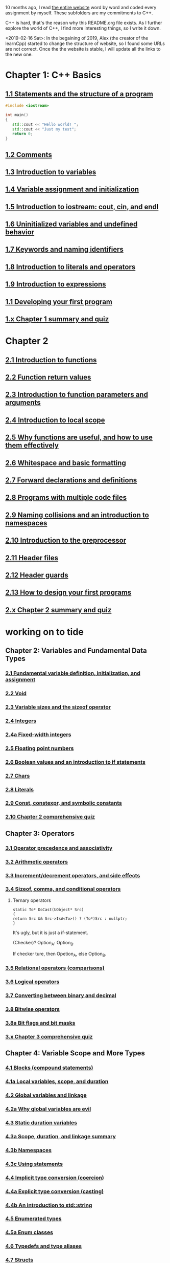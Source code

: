 10 months ago, I read [[https://www.learncpp.com/][the entire website]] word by word and coded every
assignment by myself. These subfolders are my commitments to C++.

C++ is hard, that's the reason why this README.org file exists. As I
further explore the world of C++, I find more interesting things, so I write it down.

<2019-02-16 Sat>: In the begaining of 2019, Alex (the creator of
the learnCpp) started to change the structure of website, so I found
some URLs are not correct. Once the the website is stable, I will
update all the links to the new one.

* Chapter 1: C++ Basics
** [[https://www.learncpp.com/cpp-tutorial/statements-and-the-structure-of-a-program/][1.1 Statements and the structure of a program]]
#+BEGIN_SRC cpp
#include <iostream>

int main()
{
   std::cout << "Hello world! ";
   std::cout << "Just my test";
   return 0;
}

#+END_SRC

#+RESULTS:
: Hello world! Just my test

** [[https://www.learncpp.com/cpp-tutorial/comments/][1.2 Comments]]
** [[https://www.learncpp.com/cpp-tutorial/introduction-to-variables/][1.3 Introduction to variables]]
** [[https://www.learncpp.com/cpp-tutorial/variable-assignment-and-initialization/][1.4 Variable assignment and initialization]]
** [[https://www.learncpp.com/cpp-tutorial/introduction-to-iostream-cout-cin-and-endl/][1.5 Introduction to iostream: cout, cin, and endl]]
** [[https://www.learncpp.com/cpp-tutorial/uninitialized-variables-and-undefined-behavior/][1.6 Uninitialized variables and undefined behavior]]
** [[https://www.learncpp.com/cpp-tutorial/keywords-and-naming-identifiers/][1.7 Keywords and naming identifiers]]
** [[https://www.learncpp.com/cpp-tutorial/introduction-to-literals-and-operators/][1.8 Introduction to literals and operators]]
** [[https://www.learncpp.com/cpp-tutorial/introduction-to-expressions/][1.9 Introduction to expressions]]
** [[https://www.learncpp.com/cpp-tutorial/developing-your-first-program/][1.1 Developing your first program]]
** [[https://www.learncpp.com/cpp-tutorial/chapter-1-summary-and-quiz/][1.x Chapter 1 summary and quiz]]


* Chapter 2
** [[https://www.learncpp.com/cpp-tutorial/introduction-to-functions/][2.1 Introduction to functions]]
** [[https://www.learncpp.com/cpp-tutorial/function-return-values/][2.2 Function return values]]
** [[https://www.learncpp.com/cpp-tutorial/introduction-to-function-parameters-and-arguments/][2.3 Introduction to function parameters and arguments]]
** [[https://www.learncpp.com/cpp-tutorial/introduction-to-local-scope/][2.4 Introduction to local scope]]
** [[https://www.learncpp.com/cpp-tutorial/why-functions-are-useful-and-how-to-use-them-effectively/][2.5 Why functions are useful, and how to use them effectively]]
** [[https://www.learncpp.com/cpp-tutorial/whitespace-and-basic-formatting/][2.6 Whitespace and basic formatting]]
** [[https://www.learncpp.com/cpp-tutorial/forward-declarations/][2.7 Forward declarations and definitions]]
** [[https://www.learncpp.com/cpp-tutorial/programs-with-multiple-code-files/][2.8 Programs with multiple code files]]
** [[https://www.learncpp.com/cpp-tutorial/2-9-naming-collisions-and-an-introduction-to-namespaces/][2.9 Naming collisions and an introduction to namespaces]]
** [[https://www.learncpp.com/cpp-tutorial/introduction-to-the-preprocessor/][2.10 Introduction to the preprocessor]]
** [[https://www.learncpp.com/cpp-tutorial/header-files/][2.11 Header files]]
** [[https://www.learncpp.com/cpp-tutorial/header-guards/][2.12 Header guards]]
** [[https://www.learncpp.com/cpp-tutorial/how-to-design-your-first-programs/][2.13 How to design your first programs]]
** [[https://www.learncpp.com/cpp-tutorial/chapter-2-summary-and-quiz/][2.x Chapter 2 summary and quiz]]

* working on to tide
** Chapter 2: Variables and Fundamental Data Types
*** [[https://www.learncpp.com/cpp-tutorial/2-1-fundamental-variable-definition-initialization-and-assignment][2.1 Fundamental variable definition, initialization, and assignment]]

*** [[https://www.learncpp.com/cpp-tutorial/2-2-void][2.2 Void]]

*** [[https://www.learncpp.com/cpp-tutorial/23-variable-sizes-and-the-sizeof-operator][2.3 Variable sizes and the sizeof operator]]

*** [[https://www.learncpp.com/cpp-tutorial/24-integers][2.4 Integers]]

*** [[https://www.learncpp.com/cpp-tutorial/24a-fixed-width-integers][2.4a Fixed-width integers]]

*** [[https://www.learncpp.com/cpp-tutorial/25-floating-point-numbers][2.5 Floating point numbers]]

*** [[https://www.learncpp.com/cpp-tutorial/26-boolean-values][2.6 Boolean values and an introduction to if statements]]

*** [[https://www.learncpp.com/cpp-tutorial/27-chars][2.7 Chars]]

*** [[https://www.learncpp.com/cpp-tutorial/28-literals][2.8 Literals]]

*** [[https://www.learncpp.com/cpp-tutorial/2-9-symbolic-constants-and-the-const-keyword][2.9 Const, constexpr, and symbolic constants]]

*** [[https://www.learncpp.com/cpp-tutorial/210-comprehensive-quiz][2.10 Chapter 2 comprehensive quiz]]

** Chapter 3: Operators

*** [[https://www.learncpp.com/cpp-tutorial/31-precedence-and-associativity][3.1 Operator precedence and associativity]]

*** [[https://www.learncpp.com/cpp-tutorial/32-arithmetic-operators][3.2 Arithmetic operators]]

*** [[https://www.learncpp.com/cpp-tutorial/33-incrementdecrement-operators-and-side-effects][3.3 Increment/decrement operators, and side effects]]

*** [[https://www.learncpp.com/cpp-tutorial/34-sizeof-comma-and-conditional-operators][3.4 Sizeof, comma, and conditional operators]]

**** Ternary operators

     #+BEGIN_SRC c++
     static To* DoCast(UObject* Src)
     {
     return Src && Src->IsA<To>() ? (To*)Src : nullptr;
     }
     #+END_SRC

     It's ugly, but it is just a if-statement.

     (Checker)? Option_A: Option_B.

     If checker ture, then Opetion_A, else Option_B.

*** [[https://www.learncpp.com/cpp-tutorial/35-relational-operators-comparisons][3.5 Relational operators (comparisons)]]

*** [[https://www.learncpp.com/cpp-tutorial/36-logical-operators][3.6 Logical operators]]

*** [[https://www.learncpp.com/cpp-tutorial/37-converting-between-binary-and-decimal][3.7 Converting between binary and decimal]]

*** [[https://www.learncpp.com/cpp-tutorial/38-bitwise-operators][3.8 Bitwise operators]]

*** [[https://www.learncpp.com/cpp-tutorial/3-8a-bit-flags-and-bit-masks][3.8a Bit flags and bit masks]]

*** [[https://www.learncpp.com/cpp-tutorial/3-x-comprehensive-quiz][3.x Chapter 3 comprehensive quiz]]

** Chapter 4: Variable Scope and More Types

*** [[https://www.learncpp.com/cpp-tutorial/41-blocks-compound-statements][4.1 Blocks (compound statements)]]

*** [[https://www.learncpp.com/cpp-tutorial/4-1a-local-variables-and-local-scope][4.1a Local variables, scope, and duration]]

*** [[https://www.learncpp.com/cpp-tutorial/42-global-variables][4.2 Global variables and linkage]]

*** [[https://www.learncpp.com/cpp-tutorial/4-2a-why-global-variables-are-evil][4.2a Why global variables are evil]]

*** [[https://www.learncpp.com/cpp-tutorial/43-static-duration-variables][4.3 Static duration variables]]

*** [[https://www.learncpp.com/cpp-tutorial/4-3a-scope-duration-and-linkage-summary][4.3a Scope, duration, and linkage summary]]

*** [[https://www.learncpp.com/cpp-tutorial/4-3b-namespaces][4.3b Namespaces]]

*** [[https://www.learncpp.com/cpp-tutorial/4-3c-using-statements][4.3c Using statements]]

*** [[https://www.learncpp.com/cpp-tutorial/44-implicit-type-conversion-coercion][4.4 Implicit type conversion (coercion)]]

*** [[https://www.learncpp.com/cpp-tutorial/4-4a-explicit-type-conversion-casting][4.4a Explicit type conversion (casting)]]

*** [[https://www.learncpp.com/cpp-tutorial/4-4b-an-introduction-to-stdstring][4.4b An introduction to std::string]]

*** [[https://www.learncpp.com/cpp-tutorial/45-enumerated-types][4.5 Enumerated types]]

*** [[https://www.learncpp.com/cpp-tutorial/4-5a-enum-classes][4.5a Enum classes]]

*** [[https://www.learncpp.com/cpp-tutorial/46-typedefs-and-type-aliases][4.6 Typedefs and type aliases]]

*** [[https://www.learncpp.com/cpp-tutorial/47-structs][4.7 Structs]]

*** [[https://www.learncpp.com/cpp-tutorial/4-8-the-auto-keyword][4.8 The auto keyword]]

*** [[https://www.learncpp.com/cpp-tutorial/4-x-chapter-4-comprehensive-quiz][4.x Chapter 4 comprehensive quiz]]

** Chapter 5: Control Flow

*** [[https://www.learncpp.com/cpp-tutorial/51-control-flow-introduction][5.1 Control flow introduction]]

*** [[https://www.learncpp.com/cpp-tutorial/52-if-statements][5.2 If statements]]

*** [[https://www.learncpp.com/cpp-tutorial/53-switch-statements][5.3 Switch statements]]

*** [[https://www.learncpp.com/cpp-tutorial/54-goto-statements][5.4 Goto statements]]

*** [[https://www.learncpp.com/cpp-tutorial/55-while-statements][5.5 While statements]]

*** [[https://www.learncpp.com/cpp-tutorial/56-do-while-statements][5.6 Do while statements]]

*** [[https://www.learncpp.com/cpp-tutorial/57-for-statements][5.7 For statements]]

*** [[https://www.learncpp.com/cpp-tutorial/58-break-and-continue][5.8 Break and continue]]

*** [[https://www.learncpp.com/cpp-tutorial/59-random-number-generation][5.9 Random number generation]]

*** [[https://www.learncpp.com/cpp-tutorial/5-10-stdcin-extraction-and-dealing-with-invalid-text-input][5.10 std::cin, extraction, and dealing with invalid text input]]

*** [[https://www.learncpp.com/cpp-tutorial/5-11-introduction-to-testing-your-code][5.11 Introduction to testing your code]]

*** [[https://www.learncpp.com/cpp-tutorial/5-x-chapter-5-comprehensive-quiz][5.x Chapter 5 comprehensive quiz]]

** Chapter 6: Arrays, Strings, Pointers, and References
*** [[https://www.learncpp.com/cpp-tutorial/61-arrays-part-i][6.1 Arrays (Part I)]]

*** [[https://www.learncpp.com/cpp-tutorial/62-arrays-part-ii][6.2 Arrays (Part II)]]

*** [[https://www.learncpp.com/cpp-tutorial/63-arrays-and-loops][6.3 Arrays and loops]]

*** [[https://www.learncpp.com/cpp-tutorial/64-sorting-an-array-using-selection-sort][6.4 Sorting an array using selection sort]]

*** [[https://www.learncpp.com/cpp-tutorial/65-multidimensional-arrays][6.5 Multidimensional arrays]]

*** [[https://www.learncpp.com/cpp-tutorial/66-c-style-strings][6.6 C-style strings]]

*** [[https://www.learncpp.com/cpp-tutorial/67-introduction-to-pointers][6.7 Introduction to pointers]]

*** [[https://www.learncpp.com/cpp-tutorial/6-7a-null-pointers][6.7a Null pointers]]

*** [[https://www.learncpp.com/cpp-tutorial/6-8-pointers-and-arrays][6.8 Pointers and arrays]]

*** [[https://www.learncpp.com/cpp-tutorial/6-8a-pointer-arithmetic-and-array-indexing][6.8a Pointer arithmetic and array indexing]]

*** [[https://www.learncpp.com/cpp-tutorial/6-8b-c-style-string-symbolic-constants][6.8b C-style string symbolic constants]]

*** [[https://www.learncpp.com/cpp-tutorial/69-dynamic-memory-allocation-with-new-and-delete][6.9 Dynamic memory allocation with new and delete]]

*** [[https://www.learncpp.com/cpp-tutorial/6-9a-dynamically-allocating-arrays][6.9a Dynamically allocating arrays]]

*** [[https://www.learncpp.com/cpp-tutorial/610-pointers-and-const][6.10 Pointers and const]]

*** [[https://www.learncpp.com/cpp-tutorial/611-references][6.11 Reference variables]]

*** [[https://www.learncpp.com/cpp-tutorial/6-11a-references-and-const][6.11a References and const]]

*** [[https://www.learncpp.com/cpp-tutorial/612-member-selection-with-pointers-and-references][6.12 Member selection with pointers and references]]

*** [[https://www.learncpp.com/cpp-tutorial/6-12a-for-each-loops][6.12a For each loops]]

*** [[https://www.learncpp.com/cpp-tutorial/613-void-pointers][6.13 Void pointers]]

*** [[https://www.learncpp.com/cpp-tutorial/6-14-pointers-to-pointers][6.14 Pointers to pointers and dynamic multidimensional arrays]]

*** [[https://www.learncpp.com/cpp-tutorial/6-15-an-introduction-to-stdarray][6.15 An introduction to std::array]]

*** [[https://www.learncpp.com/cpp-tutorial/6-16-an-introduction-to-stdvector][6.16 An introduction to std::vector]]

*** [[https://www.learncpp.com/cpp-tutorial/6-x-chapter-6-comprehensive-quiz][6.x Chapter 6 comprehensive quiz]]

** Chapter 7: Functions
*** [[https://www.learncpp.com/cpp-tutorial/71-function-parameters-and-arguments][7.1 Function parameters and arguments]]

**** Why this happen?

    #+BEGIN_SRC c++
 #include "pch.h"
 #include <iostream>

 struct A {};
 void foo(A const& a) {}
 void callFoo() {
	 foo(A());
 }

 int main()
 {
     std::cout << "Hello World!\n";
 }
    #+END_SRC

    The compile okay and programm works.

    #+BEGIN_SRC c++
    #include "pch.h"
 #include <iostream>

 int main()
 {
	 struct A {};
	 void foo(A const& a) {}
	 void callFoo() {
		 foo(A());
	 }
     std::cout << "Hello World!\n";
 }
    #+END_SRC

    Even I put ";" at the end of function:

    #+BEGIN_SRC c++
 #include "pch.h"
 #include <iostream>

 int main()
 {
	 struct A {};
	 void foo(A const& a) {};
	 void callFoo() {
		 foo(A());
	 };

     std::cout << "Hello World!\n";
 }
    #+END_SRC

    The complier still complain about ";".

    My question is what ";" really means? Why it works when the
    function is defined out of the main function, but not within the
    main function?
**** nascardriver's reply
     You cannot define functions inside functions.
     If you want to define a function in-line, have a look at lambda-functions.
**** my reply

     I guess it is because I read too much elisp code. As a result, my
     brain changes to think c++ should have the same capcity.

     What's lambda? I first check elisp:

     (defun)

     ((lambda (x) (* x 2)) 7)

     (defun double(x)
     (* x 2))

     (double 7)

     (macroexpand '(defun double (x) (* x 2)))
***** This viedo is great
      - [[https://youtu.be/oufGYAAVLfQ?t=180][this is how to do default value to a function]]

        why my code is not working as his?

        Thanks for this great tutorial, I am trying to follow your
        instruction of the following code:
      #+BEGIN_SRC elisp
      (defun test-0 (x &optional (y 0))
      (+ x y))
      #+END_SRC
      But I also get this:
      #+BEGIN_SRC elisp
      Debugger entered--Lisp error: (error "Malformed arglist: (x &optional (y 0))")
   signal(error ("Malformed arglist: (x &optional (y 0))"))
   error("Malformed arglist: %s" (x &optional (y 0)))
   #f(compiled-function (name arglist &optional docstring decl &rest body) "Define NAME as a function.\nThe definition is (lambda ARGLIST [DOCSTRING] BODY...).\nSee also the function `interactive'.\nDECL is a declaration, optional, of the form (declare DECLS...) where\nDECLS is a list of elements of the form (PROP . VALUES).  These are\ninterpreted according to `defun-declarations-alist'.\nThe return value is undefined." #<bytecode 0x100082173>)(test-0 (x &optional (y 0)) (+ x y))
   macroexpand((defun test-0 (x &optional (y 0)) (+ x y)) nil)
   macroexp-macroexpand((defun test-0 (x &optional (y 0)) (+ x y)) nil)
   macroexp--expand-all((defun test-0 (x &optional (y 0)) (+ x y)))
   macroexpand-all((defun test-0 (x &optional (y 0)) (+ x y)))
   eval-sexp-add-defvars((defun test-0 (x &optional (y 0)) (+ x y)))
   elisp--eval-last-sexp(nil)
   eval-last-sexp(nil)
   funcall-interactively(eval-last-sexp nil)
   call-interactively(eval-last-sexp nil nil)
   command-execute(eval-last-sexp)
      #+END_SRC

      I think my code is the same as yours, not sure why this happen on
      my machine: ~GNU Emacs 26.1 (build 1, x86_64-w64-mingw32) of
      2018-05-30~

      - I learn ~&rest~

        #+BEGIN_SRC elisp
        (defun test (&rest args)
        (print args)
        (length args))
        #+END_SRC

        #+BEGIN_SRC elisp
        (defun test (&rest args)
        (print args)
        (length args))

        (test 10)
        (test 10 10 10)
        #+END_SRC

      - I learn ~&key~
        #+BEGIN_SRC elisp
        (defun test (&key foo bar)
           (list foo bar))

	   (test :foo 11 :bar 33)
        #+END_SRC

        I realize that he is teaching lisp not elisp...

*** [[https://www.learncpp.com/cpp-tutorial/72-passing-arguments-by-value][7.2 Passing arguments by value]]

*** [[https://www.learncpp.com/cpp-tutorial/73-passing-arguments-by-reference][7.3 Passing arguments by reference]]

*** [[https://www.learncpp.com/cpp-tutorial/74-passing-arguments-by-address][7.4 Passing arguments by address]]

*** [[https://www.learncpp.com/cpp-tutorial/74a-returning-values-by-value-reference-and-address][7.4a Returning values by value, reference, and address]]

*** [[https://www.learncpp.com/cpp-tutorial/75-inline-functions][7.5 Inline functions]]

*** [[https://www.learncpp.com/cpp-tutorial/76-function-overloading][7.6 Function overloading]]

*** [[https://www.learncpp.com/cpp-tutorial/77-default-parameters][7.7 Default parameters]]

*** [[https://www.learncpp.com/cpp-tutorial/78-function-pointers][7.8 Function Pointers]]

*** [[https://www.learncpp.com/cpp-tutorial/79-the-stack-and-the-heap][7.9 The stack and the heap]]

*** [[https://www.learncpp.com/cpp-tutorial/7-10-stdvector-capacity-and-stack-behavior][7.10 std::vector capacity and stack behavior]]

*** [[https://www.learncpp.com/cpp-tutorial/7-11-recursion][7.11 Recursion]]
**** Youtube video deomo
     https://www.youtube.com/watch?v=2SUvWfNJSsM&feature=youtu.be

*** [[https://www.learncpp.com/cpp-tutorial/712-handling-errors-assert-cerr-exit-and-exceptions][7.12 Handling errors, cerr and exit]]

*** [[https://www.learncpp.com/cpp-tutorial/7-12a-assert-and-static_assert][7.12a Assert and static_assert]]

*** [[https://www.learncpp.com/cpp-tutorial/713-command-line-arguments][7.13 Command line arguments]]

*** [[https://www.learncpp.com/cpp-tutorial/714-ellipsis-and-why-to-avoid-them][7.14 Ellipsis (and why to avoid them)]]

*** [[https://www.learncpp.com/cpp-tutorial/7-x-chapter-7-comprehensive-quiz][7.x Chapter 7 comprehensive quiz]]

** Chapter 8: Basic object-oriented programming

*** [[https://www.learncpp.com/cpp-tutorial/81-welcome-to-object-oriented-programming/][8.1 Welcome to object-oriented programming]]

*** [[https://www.learncpp.com/cpp-tutorial/82-classes-and-class-members][8.2 Classes and class members]]

**** TODO Access other function's local variables

***** intial question

      https://www.learncpp.com/cpp-tutorial/82-classes-and-class-members/comment-page-3/#comment-380067

      In construction a class, should we define all the varibles out of
      memeber functions? I think it is not. Because I can define some
      varibles in the mumeber functions, and it works. My questions, is this
      a good practice? Or, Should we avoid define varibles within a member
      function? If you can not understand me, please let me know. Here I
      make an example:

      #+BEGIN_SRC c++
      #include <iostream>
      #include <string>

      class Employee
      {
      public:
          std::string m_name;
          int m_id;
          double m_wage;


          // Print employee information to the screen
          void print()
          {
              int m_test = 2;
              std::cout << "Name: " << m_name <<
                      "  Id: " << m_id <<
                      "  Wage: $" << m_wage << '\n';

              std::cout << "We have " << m_test << " employees. "<<std::endl;
          }
      };

      int main()
      {
          // Declare two employees
          Employee alex { "Alex", 1, 25.00 };
          Employee joe { "Joe", 2, 22.25 };

          // Print out the employee information
          alex.print();
          joe.print();

          return 0;
      }
      #+END_SRC

      My question is `int m_test = 2;` a bad programming habit?

***** Alex's reply

      In general, there's nothing wrong with using local variables in a
      member function. Use them just like you would for non-member
      functions (e.g. when you don't need their values to persist
      beyond the scope of the function). The way you've used it here
      doesn't make sense though, since print() gets called for each
      employee, and your "We have 2 employees" statement will get
      printed twice.

***** my 2nd reply

      Is the following thought a bad programming habit? Accessing a
      local variable in a member function of a class from another class.
      For example, I want to access `people` ( in the class 'Employee' )
      from another class as shown in the flowing code:

      #+BEGIN_SRC c++
      struct employeeGPS
      {
          double x;
          double y;
          double z;
      };

      class Employee
      {
      public:

          std::string m_name;
          employeeGPS m_people;

          void print();

          friend class Boss;
      };

      void Employee::print()
      {

          employeeGPS people;

          people.x = 1;

          std::cout << "Name: " << m_name <<
                  "  X Location: " << m_people.employeeGPS::x <<
                  "  Y Location: " << m_people.employeeGPS::y <<
                  "  Z Location: " << m_people.employeeGPS::z <<'\n';

          std::cout << "Dummy variable in local function: " << people.x <<'\n';
      }
      #+END_SRC

      The class `Boss` is shown in the following code:

      #+BEGIN_SRC c++
      class Boss
      {
      public:
          void BossChecker(Employee &employee)
          {
              std::cout << employee.m_name << std::endl;
          }

          void BossAccessToFriendFunction(Employee &employee)
          {
              employee.printB();
          }
      };
      #+END_SRC

      Is that possible to access the local variable ( people.x ) in
      ~Employee::print()~ from an object of class ~Boss~ ? Or, is this
      a bad thought? Is there any other method to achieve this thought?

***** nascardriver's reply

      That's what the "friend" keyword is for. You'll learn about it later in chapter 8.

***** final remarks

*** [[https://www.learncpp.com/cpp-tutorial/83-public-vs-private-access-specifiers][8.3 Public vs private access specifiers]]

*** [[https://www.learncpp.com/cpp-tutorial/84-access-functions-and-encapsulation][8.4 Access functions and encapsulation]]

*** [[https://www.learncpp.com/cpp-tutorial/85-constructors][8.5 Constructors]]

*** [[https://www.learncpp.com/cpp-tutorial/8-5a-constructor-member-initializer-lists][8.5a Constructor member initializer lists]]

*** [[https://www.learncpp.com/cpp-programming/8-5b-non-static-member-initialization][8.5b Non-static member initialization]]

*** [[https://www.learncpp.com/cpp-tutorial/8-6-overlapping-and-delegating-constructors][8.6 Overlapping and delegating constructors]]

*** [[https://www.learncpp.com/cpp-tutorial/8-7-destructors][8.7 Destructors]]

*** [[https://www.learncpp.com/cpp-tutorial/8-8-the-hidden-this-pointer][8.8 The hidden &#8220;this&#8221; pointer]]

*** [[https://www.learncpp.com/cpp-tutorial/89-class-code-and-header-files][8.9 Class code and header files]]

*** [[https://www.learncpp.com/cpp-tutorial/810-const-class-objects-and-member-functions][8.10 Const class objects and member functions]]

*** [[https://www.learncpp.com/cpp-tutorial/811-static-member-variables][8.11 Static member variables]]

*** [[https://www.learncpp.com/cpp-tutorial/812-static-member-functions][8.12 Static member functions]]

*** [[https://www.learncpp.com/cpp-tutorial/813-friend-functions-and-classes][8.13 Friend functions and classes]]

*** [[https://www.learncpp.com/cpp-tutorial/814-anonymous-objects][8.14 Anonymous objects]]

*** [[https://www.learncpp.com/cpp-tutorial/8-15-nested-types-in-classes][8.15 Nested types in classes]]

*** [[https://www.learncpp.com/cpp-tutorial/8-16-timing-your-code][8.16 Timing your code]]

*** [[https://www.learncpp.com/cpp-tutorial/8-15-chapter-8-comprehensive-quiz][8.x Chapter 8 comprehensive quiz]]

** Chapter 9: Operator overloading

*** [[https://www.learncpp.com/cpp-tutorial/91-introduction-to-operator-overloading][9.1 Introduction to operator overloading]]

*** [[https://www.learncpp.com/cpp-tutorial/92-overloading-the-arithmetic-operators-using-friend-functions][9.2 Overloading the arithmetic operators using friend functions]]

*** [[https://www.learncpp.com/cpp-tutorial/9-2a-overloading-operators-using-normal-functions][9.2a Overloading operators using normal functions]]

*** [[https://www.learncpp.com/cpp-tutorial/93-overloading-the-io-operators][9.3 Overloading the I/O operators]]

*** [[https://www.learncpp.com/cpp-tutorial/94-overloading-operators-using-member-functions][9.4 Overloading operators using member functions]]

*** [[https://www.learncpp.com/cpp-tutorial/95-overloading-unary-operators][9.5 Overloading unary operators +, -, and !]]

*** [[https://www.learncpp.com/cpp-tutorial/96-overloading-the-comparison-operators][9.6 Overloading the comparison operators]]

*** [[https://www.learncpp.com/cpp-tutorial/97-overloading-the-increment-and-decrement-operators][9.7 Overloading the increment and decrement operators]]

*** [[https://www.learncpp.com/cpp-tutorial/98-overloading-the-subscript-operator][9.8 Overloading the subscript operator]]

*** [[https://www.learncpp.com/cpp-tutorial/99-overloading-the-parenthesis-operator][9.9 Overloading the parenthesis operator]]

*** [[https://www.learncpp.com/cpp-tutorial/910-overloading-typecasts][9.10 Overloading typecasts]]

*** [[https://www.learncpp.com/cpp-tutorial/911-the-copy-constructor][9.11 The copy constructor]]

*** [[https://www.learncpp.com/cpp-tutorial/9-12-copy-initialization][9.12 Copy initialization]]

*** [[https://www.learncpp.com/cpp-tutorial/9-13-converting-constructors-explicit-and-delete][9.13 Converting constructors, explicit, and delete]]

*** [[https://www.learncpp.com/cpp-tutorial/9-14-overloading-the-assignment-operator][9.14 Overloading the assignment operator]]

*** [[https://www.learncpp.com/cpp-tutorial/915-shallow-vs-deep-copying][9.15 Shallow vs. deep copying]]

*** [[https://www.learncpp.com/cpp-tutorial/9-x-chapter-9-comprehensive-quiz][9.x Chapter 9 comprehensive quiz]]

** Chapter 10: An introduction to object relationships
*** [[https://www.learncpp.com/cpp-tutorial/10-1-object-relationships][10.1 Object relationships]]

*** [[https://www.learncpp.com/cpp-tutorial/102-composition][10.2 Composition]]

*** [[https://www.learncpp.com/cpp-tutorial/103-aggregation][10.3 Aggregation]]

*** [[https://www.learncpp.com/cpp-tutorial/10-4-association][10.4 Association]]

*** [[https://www.learncpp.com/cpp-tutorial/10-5-dependencies][10.5 Dependencies]]

*** [[https://www.learncpp.com/cpp-tutorial/106-container-classes][10.6 Container classes]]

*** [[https://www.learncpp.com/cpp-tutorial/10-7-stdinitializer_list][10.7 std::initializer_list]]

*** [[https://www.learncpp.com/cpp-tutorial/10-x-chapter-10-comprehensive-quiz][10.x Chapter 10 comprehensive quiz]]

** Chapter 11: Inheritance
*** [[https://www.learncpp.com/cpp-tutorial/111-introduction-to-inheritance][11.1 Introduction to inheritance]]

    Hi, Alex or nascardriver, I encontour an issue that I still have no idea for a long
    time.

    In the following code snippet, I try to do a check that:

    ChildA is not inherient from ParentB.

    I want the program compile and print out me a message that tells me
    ~childA~ class is not inherient from ~ParentB~ ?

    The reason why I ask this question is that I am trying to
    understand a piece code in Unreal Game Editor.

    #+BEGIN_SRC c++
    #include "pch.h" // what's this headfile?
    #include <iostream>
    #include <string>

    class ParentA {

    public: ParentA() {}

    std::string m_name;

    std::string getName() const { return m_name; }

    void printName() const {

    std::cout << "I am a child of A." << std::endl;

    }
    };

    class ParentB {
    public: ParentB() {}

    std::string m_name;

    std::string getName() const { return m_name; }

    void functionParentB() {
    std::cout << "I am a child of B" << std::endl;
    }
    };

    class childA : public ParentA {
    public:

    int ChildA() {}

    void printNameInChild() {

    std::cout << "This is a message from child A" << std::endl;
    }


    };

    class childB : public ParentB {
    public:

    int ChildB() {}

    void printNameInChild() {

    std::cout << "This is a message from child B" << std::endl;
    }


    };

    int main() {

    childA lucifer;
    childB angela;

    lucifer.m_name = "Lucifer";
    angela.m_name = "Angela";

    //lucifer.printName();
    lucifer.printNameInChild();
    angela.printNameInChild();

    // how to writer a if-else statement to determine one child is a child of a particular parent?

    }

    /* notes

    Why Shift + F11 cannot jump back out the entry point?

    For example, if the cursor is on


    getName(), then press 'F11', I go to its definition,

    but, I want goback by pressing 'Shift+F11', but not work.

    I guess, its the issue with my emacs kbd set for VS.

    In exploring, I found that "Alt + F11", which is peak definition.

    It is more handy.

    */
 #+END_SRC
***** nascardriver reply

      #+BEGIN_SRC c++
      std::cout << std::is_base_of_v<ParentA, decltype(angela)> << '\n';
      std::cout << std::is_base_of_v<ParentA, decltype(lucifer)> << '\n';
      std::cout << std::is_base_of_v<ParentB, decltype(angela)> << '\n';
      std::cout << std::is_base_of_v<ParentB, decltype(lucifer)> << '\n';
      #+END_SRC
***** my reply to nascardriver

      Thanks for pointing out this amazing std library: boost.

      It solve my problem.

      But, I recently have a temperation to know more details about
      c++. For example, after reading your code, I start to read source
      code of ~is_base_of_v~:

      #+BEGIN_SRC c++

      #ifndef BOOST_TT_IS_BASE_OF_HPP_INCLUDED
      #define BOOST_TT_IS_BASE_OF_HPP_INCLUDED

      #include <boost/type_traits/is_base_and_derived.hpp>
      #include <boost/type_traits/is_same.hpp>
      #include <boost/type_traits/is_class.hpp>

      namespace boost {

      namespace detail{
       template <class B, class D>
       struct is_base_of_imp
       {
           typedef typename remove_cv<B>::type ncvB;
           typedef typename remove_cv<D>::type ncvD;
           BOOST_STATIC_CONSTANT(bool, value = (
             (::boost::detail::is_base_and_derived_impl<ncvB,ncvD>::value) ||
             (::boost::is_same<ncvB,ncvD>::value && ::boost::is_class<ncvB>::value)));
       };
    }

    template <class Base, class Derived> struct is_base_of
       : public integral_constant<bool, (::boost::detail::is_base_of_imp<Base, Derived>::value)> {};

    template <class Base, class Derived> struct is_base_of<Base, Derived&> : false_type{};
    template <class Base, class Derived> struct is_base_of<Base&, Derived&> : false_type{};
    template <class Base, class Derived> struct is_base_of<Base&, Derived> : false_type{};

 } // namespace boost

 #endif // BOOST_TT_IS_BASE_AND_DERIVED_HPP_INCLUDED
 #+END_SRC

      I don't know if you are interesting to know how those code
      working? I mean, understanding to a degree such that a
      five-year-old girl could understanding if amount of time being
      post here.

      To be honest with you, I don't know how ~is_base_of_v~
      works. The things I can do is to google any things I don't
      understand.

      I am not sure it is very effective, but the key point is that I
      do not have any burdon on it. It's not like a semester that I
      have to finish it within some time. In my current case, I can
      study it as much as possible I'd like to.
***** nascardrive 2nd reply
      > Thanks for pointing out this amazing std library: boost

      I did not and will not recommend using boost in my replies. boost
      is a feature-rich library of which many features have already
      been implemented into the standard library. You don't need
      boost. @std::is_base_of_v can be used after including the
      <type_traits> header.

      I don't think you read the chapter about templates yet, which is
      what this is all about. I'll try to keep it simple: I'm following
      the possible implementation shown at cppreference (
      https://en.cppreference.com/w/cpp/types/is_base_of ). Actual
      implementations might differ.

      C++ has a feature, SFINAE. When the compiler has to construct
      types during compile time (Types that where not explicitly
      specified by the coder), an error might occur, because the type
      cannot be constructed (Don't confuse "construct" with
      constructors of classes, I mean "build" or "come up with"). This
      error isn't treated as a compiler error, instead the
      function/type it occurred at is ignored and cannot be used.
      @std::is_base_of first tests if both types are classes by
      attempting to create a pointer to a data member

      1 2 3 // @T is your class (or non-class) type // @p is a pointer
      to an int-member of a @T int T::*p{ nullptr }; @T will be filled
      in by the compiler. If it can't be filled in, @T is not a class
      type.  Once the compiler knows both types are classes, it checks
      if they are unions (I couldn't find an implementation for
      @std::is_union). If a type is a class and not a union, it
      continues.  The compiler then tries creates a pointer to an
      object of the derived class and tries to call a function that has
      been overloaded to take either a pointer to the base class, or a
      void*. Base class pointer can implicitly be cast to parent class
      pointers. Depending on the function that has been called, the
      compiler knows if the type is a base of the other type.

      Once you're done with chapter 12, you can also use

      1
      2
      3
      4
      std::cout << !!dynamic_cast<ParentA *>(&angela) << '\n';
      std::cout << !!dynamic_cast<ParentA *>(&lucifer) << '\n';
      std::cout << !!dynamic_cast<ParentB *>(&angela) << '\n';
      std::cout << !!dynamic_cast<ParentB *>(&lucifer) << '\n';

      as opposed to the code I posted earlier. This should be easier to
      understand for now.
***** my rep to nascardrive 2nd

      Sorry about ~boost~, the reason why I pick up ~boost~ is that I
      did not copy your code to my IDE, I just do a search on my
      computer: with a filename: ~c:/Program Files/Epic
      Games/UE_4.19/Engine/Plugins/Editor/USDImporter/Source/ThirdParty/USD/include/boost/type_traits/is_base_of.hpp~. At
      that time I thought I was a third part library. I opened it and
      found it. Indeed, I go to their website and read something about
      it. I found that the repo of ~boost~ is crazy:

      https://github.com/boostorg/boost

      46973 comments. But I cannot view their source code on github for
      some reasons. For example:
      https://github.com/boostorg/boost/tree/master/libs
      They use git-submodule with some magic stuff...

      I follow your suggestion by adding the head file ~type_traits~ in
      that c++ code snippet. It works!

      I read the source code of ~type_traits~, and it writes:

      #+BEGIN_SRC c++
	 // STRUCT TEMPLATE is_base_of
	 template<class _Base,
	 class _Derived>
	 struct is_base_of
		 : bool_constant<__is_base_of(_Base, _Derived)>
	 {	// determine whether _Base is a base of or the same as _Derived
	 };
      #+END_SRC

      However, I still confused how the code works. I try to find the
      implymentation of ~is_base_of~, but I had some hard time. Really
      appreciteing if you could pointing out the reference I could
      further study and then I could understand what's going on here.

      I double checked my study record. I indeed read that chapter 9
      monuth
      ago. https://github.com/randomwangran/cpp/tree/master/learnCpp/Chapter13
      Maybe, I return it to alex.

      So, I reread all the material in that chapter.

      After I revise the basic idea of template, I continue with your
      reply. I don't know the feature, SFINAE (subsitution failure is
      not an errore). I found [[this pag][this page explain very well]] (but it is in
      chinese).

      What is token?

      #+BEGIN_SRC c++
 struct A {};
 struct B: public A {}; // structure can do inherient?
 struct C {};

 void foo(A const&) {} // what is A const& represent?
 void foo(B const&) {}

 void callFoo() {
   foo( A() );
   foo( B() );
   foo( C() );
 }
      #+END_SRC
**** when to use inherit?

     If two objects have a relation ~has~, then it's not
     inheritance. Better to use ~Object composition~.

*** [[https://www.learncpp.com/cpp-tutorial/112-basic-inheritance-in-c][11.2 Basic inheritance in C++]]

*** [[https://www.learncpp.com/cpp-tutorial/113-order-of-construction-of-derived-classes][11.3 Order of construction of derived classes]]

*** [[https://www.learncpp.com/cpp-tutorial/114-constructors-and-initialization-of-derived-classes][11.4 Constructors and initialization of derived classes]]

*** [[https://www.learncpp.com/cpp-tutorial/115-inheritance-and-access-specifiers][11.5 Inheritance and access specifiers]]

*** [[https://www.learncpp.com/cpp-tutorial/11-6-adding-new-functionality-to-a-derived-class][11.6 Adding new functionality to a derived class]]

*** [[https://www.learncpp.com/cpp-tutorial/11-6a-calling-inherited-functions-and-overriding-behavior][11.6a Calling inherited functions and overriding behavior]]

*** [[https://www.learncpp.com/cpp-tutorial/11-6b-hiding-inherited-functionality][11.6b Hiding inherited functionality]]

*** [[https://www.learncpp.com/cpp-tutorial/117-multiple-inheritance][11.7 Multiple inheritance]]

*** [[https://www.learncpp.com/cpp-tutorial/11-x-chapter-11-comprehensive-quiz][11.x Chapter 11 comprehensive quiz]]

** Chapter 12: Virtual Functions
*** [[https://www.learncpp.com/cpp-tutorial/121-pointers-and-references-to-the-base-class-of-derived-objects][12.1 Pointers and references to the base class of derived objects]]

*** [[https://www.learncpp.com/cpp-tutorial/122-virtual-functions][12.2 Virtual functions and polymorphism]]

*** [[https://www.learncpp.com/cpp-tutorial/12-2a-the-override-and-final-specifiers-and-covariant-return-types][12.2a The override and final specifiers, and covariant return types]]

*** [[https://www.learncpp.com/cpp-tutorial/123-virtual-destructors-virtual-assignment-and-overriding-virtualization][12.3 Virtual destructors, virtual assignment, and overriding virtualization]]

*** [[https://www.learncpp.com/cpp-tutorial/124-early-binding-and-late-binding][12.4 Early binding and late binding]]

*** [[https://www.learncpp.com/cpp-tutorial/125-the-virtual-table][12.5 The virtual table]]

*** [[https://www.learncpp.com/cpp-tutorial/126-pure-virtual-functions-abstract-base-classes-and-interface-classes][12.6 Pure virtual functions, abstract base classes, and interface classes]]
    If you want to implyment a function only in its drived class, use a
    pure virtual function. It will serve as a reminder.
**** DONE question
     What's the different between ~const char*~ and ~char*~?

     Why it cannot be compiled using ~char*~? as the return type of ~speak~?

     #+BEGIN_SRC c++
       #include "pch.h"
       #include <iostream>
       #include <string>

       class Animal // This Animal is an abstract base class
       {
       protected:
	       std::string m_name;

       public:
	       Animal(std::string name)
		       : m_name(name)
	       {
	       }

	       std::string getName() { return m_name; }
	       virtual  char* speak()   = 0; // note that speak is now a pure virtual function
       };

       class Cat : public Animal
       {
       public:
	       Cat(std::string name)
		       : Animal(name)
	       {
	       }

	       virtual   char* speak()  { return "Meow"; }
       };

       class Dog : public Animal
       {
       public:
	       Dog(std::string name)
		       : Animal(name)
	       {
	       }

	       virtual  char* speak()  { return "Woof"; }
       };

       class Cow : public Animal
       {
       public:
	       Cow(std::string name)
		       : Animal(name)
	       {
	       }

	       virtual  char* speak()  { return "Moo"; }
       };

       int main()
       {
	       Cow cow("Betsy");
	       std::cout << cow.getName() << " says " << cow.speak() << '\n';
       }
     #+END_SRC

     #+BEGIN_SRC c++
     Severity	Code	Description	Project	File	Line	Suppression State
     Error (active)	E0120	return value type does not match the function type	ConsoleApplication7
     Error (active)	E0120	return value type does not match the function type	ConsoleApplication7
     Error (active)	E0120	return value type does not match the function type	ConsoleApplication7
     Error	C2440	'return': cannot convert from 'const char [5]' to 'char *'	ConsoleApplication7
     Error	C2440	'return': cannot convert from 'const char [5]' to 'char *'	ConsoleApplication7
     #+END_SRC*
**** DONE reply to nascardriver
     #+BEGIN_QUOTE
     - Line 8, 12, 24, 35, 46, 55: Uniform initialization
     #+END_QUOTE
     Thanks for reminding for the uniform initalization when
     constructing the class.

     #+BEGIN_QUOTE
     @getName should return a const reference. Copying data is slow.
     #+END_QUOTE

     I agree with you. Indeed I copy from Alex code, maybe we could
     suggest him to improve this point.

     #+BEGIN_QUOTE
     @main: Missing return statement
     #+END_QUOTE

     I am sorry to put ~return 0;~ in the main.

     The word "immutable memory" is cool. What's the difference
     between "immutable memory" and a "regular memory". I mean I know
     the former could not be modified. What I want to know is the magic
     of complier: how does the computer know some part of memory is
     "immutable"?

     As I further read your explaination, I start to think:

     if a string is this:

     #+BEGIN_SRC c++
       { "STRING" }
     #+END_SRC

     It means it's an immutable string literal? Am I right?

     At the end of reading your explaination, I write my understanding:

     #+BEGIN_QUOTE
     What's the different between ~const char*~ and ~char*~?
     Why it cannot be compiled using ~char*~? as the return type of ~speak~?
     #+END_QUOTE

     ~const char*~ is an immutable string whose memory cannot be
     modified.

     ~char*~ is a regular string whose memory can be modified.

     In the snippets codes:

     For example:

     #+BEGIN_SRC c++
       virtual  char* speak()  { return "Moo"; }
     #+END_SRC

     The return thing: ~{ return "Moo" }~ is an immutable string, which
     cannot be modified. However, the function declaration is ~char*~,
     which means it can be modified! That's contradictive to what is
     pass in it, so the complier complain.

**** DONE nascardriver's reply
     #+BEGIN_QUOTE
     how does the computer know some part of memory is
     "immutable"?  You can address 2^64 bytes. 2^64 bytes are 16 EiB
     (16777216 TiB). Of course, you don't have that much physical
     memory. To work around this, your computer uses memory pages, like a
     book. But some pages can be missing, this allows you to address the
     entire memory range without actually having that much memory.  Each
     page has flags, which specify whether it's memory is readable,
     writable, and/or executable.  Your program consists of regions. Each
     region with it's own purpose (constants, code, data, etc.). The page
     the regions get loaded into get their flags set
     accordingly. Eg. constants are in a read-only page, code is in a
     read/execute-page.  How does the computer know the flags? This can be
     either controlled by hardware, which is faster, or by software (Your
     OS).
     #+END_QUOTE
**** DONE reply to nascardriver
     I like your metaphor using a book, but I have some more
     questions. If I want to declare a memory space of 16 EiB using a
     book, which has 16 pages. Assumming each page has a size of 1 EiB,
     it should have no problem. However, today's technologies are not
     there yet. We can have a book of 16 pages, but each page only have
     1 PiB. How can this book has a compacity of 16 EiB memory?

     This is my understanding reading your metaphor. We have a 16 pages
     book. But, to claim we have a super big memory machine, we say
     that this 16 pages book missing some pages. In reality, there are
     some missing pages, 1024/(16-1) = 68.2666 pages, in between the
     real pages (Page 1 ~ Page 2). Is this what it mean by "some pages
     are missing."

     If this is ture, what's the purpose of doing this? Indeed, if a
     page is missing, you cannot read or write on that page, so what's
     the purpose of doing so?
**** TODO nascardriver's reply
     You can address 16EiB, but not all at once. You want to be able to
     address the full 16EiB, because that's easier than having to care
     about how much physical memory there is. The 16EiB don't fit into
     your RAM. The addresses you see are virtual, ie. they're just
     aliases for a physical address. If you have 1 byte of memory at
     the virtual address 0x1000 and 1 byte of memory at address
     0x500000, then there won't be a huge gap of unused
     memory. Instead, this memory could be near each other in physical
     address space. So your 2 bytes don't occupy 0x499000 bytes, but
     instead, only 2 pages (However much that may be).  In our book
     analogy: You have a book with 100 pages, but you want to be able
     to use 1000 site numbers. You don't need 1000 site numbers at
     once. The pages don't have numbers on them, so you can write down
     whatever number you like. If your book is empty and you want a
     page to have number 782, you can write number 782 and the first
     physical page of the book. You can write 695 on the second
     physical page. You have now used a virtual range of 782-695=87
     pages, but you have used only 2 physical pages.  How you choose
     the next physical page and how you map physical to virtual
     addresses can have a big impact on performance. Luckily, your
     hardware/os takes care of that.
**** reply to nascardrive
     #+BEGIN_QUOTE
     You can address 16EiB, but not all at once
     #+END_QUOTE
     What does it mean? If I have a regular memory, e.g., [[https://www.amazon.ca/Corsair-Vengeance-3000MHz-Desktop-Memory/dp/B01EI5Z8ZE/ref=sr_1_1?s=electronics&ie=UTF8&qid=1548865159&sr=1-1&keywords=RAM&th=1][Corsair
     Vengeance LPX 32GB DDR4 3000 C15 for Intel 100 Series - White]]
     (https://www.amazon.ca/Corsair-Vengeance-3000MHz-Desktop-Memory/dp/B01EI5Z8ZE/ref=sr_1_1?s=electronics&ie=UTF8&qid=1548865159&sr=1-1&keywords=RAM&th=1),
     Do you mean that I could address 16EiB's memory using this 32GiB
     memory card?
     #+BEGIN_QUOTE
     The 16EiB don't fit into
     your RAM.
     #+END_QUOTE
     From my understanding: assuming the longest URL ( 2000 characters
     ) that a typical broswer can handle
     (https://stackoverflow.com/questions/417142/what-is-the-maximum-length-of-a-url-in-different-browsers). A
     character has a size of 1 byte, so the maximum URL could have a
     maximum size of ( 2000 * 1 byte = 2000 byte ). Assuming in idea
     condition that the memory we just purchurse on amamzon, i.e. 32
     GiB, we could store ( 34359740000 / 2000 = 17179870 ) URLs in our
     memory. Obviously, we are not able to claim that our memory is
     able to store a data whose size is 16 EiB ( 18446744073.71 GiB =
     19807040628566999040 byte ). However, if we claim that each of
     those URL is another memory whose size is ( 19807040628566999040
     /17179870 = 1152921449846.0697921462735166215 byte =
     1073.741773000052 GiB ). In other word, if we open the broswer and
     open the URL that is written in the memory, and if we could read
     and write stuff on that address (URL), we then claim that we have
     just bought a memory with 16 EiB? Is this what you mean?

     I had hard time in understanding virtual and physical address. It
     seems that there's no virtual memoery because it's just alias for
     a physical memoery. If so, could we just use the term physical
     address in further discussion. Correct me if I miss something
     about virtual address.

     Go back to our book analogy. I don't understand your
     explanation. See, if we have a book with 100 pages. We claim that
     this book has a capcity of saving data whose size is 16 EiB. To
     show other people, we have such a big memory. We need to test
     it. The test is to store 1000 site number ( 1000 URLs)? Each site
     number (URL) has a size of ( 16 / 1000 EiB = 18446744073.71 / 1000
     GiB = 19807040628566999040 / 1000 byte ). So if we open this book
     and read the data on that page, and we found the correct URL, we
     could then claim that we have such a big memory.

     The issue is that we don't have such a big page. In reality, each
     page of that book could only store 1 GiB data. My question is how
     to adress 16 EiB data using this normal memoery?
***** nascardirver's reply
      > Do you mean that I could address 16EiB's memory using this 32GiB
      > memory card?

      Yes

      URL That example is correct up to "However, if we claim [...]". I
      understand the calculation you're doing, but I don't understand what
      you're trying to show.  We never claim to be able to store 16 EiB, but
      we're able to use addresses 0x00000000'00000000 to 0xFFFFFFFF'FFFFFFFF
      on a 64 bit machine. But not all at a time.

      > It seems that there's no virtual memoery because it's just alias for
      > a physical memoery

      It's not. Virtual addresses are aliases for for physical
      addresses. Don't mix this up with "when I say 'virtual address' I mean
      'physical address'".  Each virtual address translates to a physical
      address. The easiest way of imagining this is a table with virtual
      addresses on one- and physical addresses on the other side

      #+BEGIN_SRC
        virtual     physical
        0x00001000  0x00000020
        0x00004000  0x59F00300
        0xF0000000  0x00001000
      #+END_SRC

      Now, if you want to access the virtual address 0x4000, you look into
      that table and see that the memory you want to access is at the
      physical address 0x59F00300.  If the virtual and physical memory has
      the same size, there's no point in doing this, because we could map
      virtual addresses to their identity (ie. 1 is 1, 2 is 2, etc.).  But
      as you already understood, those memory regions don't have the same
      size. Your 32 GiB RAM is way smaller than your 16 EiB virtual memory.
      Here's a table for virtual>physical

      #+BEGIN_SRC
        virtual              physical
        0x0FF05E00'00030000  0x05FA0C00
        0x3A001004'80000000  0x00010000
        0x00000000'003D0000  0x70044000
      #+END_SRC

      We have virtual 64 bit addresses which we can use for
      software. But your 32 GiB hardware only has a range from 0x00000000 to
      0xFFFFFFFF. We take the virtual addresses (Only the ones that are in
      use!) and map them to physical addresses. We can only use a maximum of
      0xFFFFFFFF addresses (by count), but the addressable range has
      increased significantly.

      > We claim that this book has a capcity of saving data whose size is 16 EiB

      No. We cannot change the capacity. The capacity stays at 100 pages. We
      claim that we have more than 100 pages numbers.  Let's say the first
      50 pages are filled in, we can't add any more content to them. Now you
      want to write something on page 400. Of course you don't have a 400th
      page, but you can use 400 as a page number. We write the new content
      on page 51 (Again, how to choose a new page in important, I'll just
      take the next free page) and add an entry in our page table

      #+BEGIN_SRC
        virtual  physical
        400      51
      #+END_SRC

      The next time you access page number 400, you look in your page table,
      see that it's on the physical page 51, and access the physical
      page 51.  Virtual addresses aren't about increasing capacity, they're
      about increasing the addressable range.

      You as a programmer don't notice anything of the mapping, you only see
      virtual addresses.
***** TODO reply to nascardirver

      Hi Nascardirver:

      I read you reply and have more questions. But let me summary my
      question first before I jump into the details:

      What's the purpose of using such alias, i.e., virtual memory?

      >> Do you mean that I could address 16EiB's memory using this 32GiB
      >> memory card?
      >
      >Yes

      Let me remind us the initial question: "Can we address 16 EiB memory
      using 32 GiB"?

      I ask this question because my first impression to it is not. You buy
      a 32 GiB memory card. You could only have that space of memory. Why
      someone could claim such a big memory. (After reading your comment
      below, I start to understand what you are saying here. We cannot have
      such a big memoery card, but it doesn't mean that we could not address
      a big memoery. Indeed, very small size of memory card, i.e. 10 MiB, we
      could also address a 16 EiB memory.)

      >URL That example is correct up to "However, if we claim [...]". I
      >understand the calculation you're doing, but I don't understand what
      >you're trying to show.

      I am trying to clear my understanding of this question, i.e., to
      explain that I could buy a book with a capcity of 32 GiB but able to
      adress 16 EiB memoery. If you still have question on this point please
      let me know.

      >We never claim to be able to store 16 EiB, but
      >we're able to use addresses 0x00000000'00000000 to 0xFFFFFFFF'FFFFFFFF
      >on a 64 bit machine. But not all at a time.

      >> It seems that there's no virtual memoery because it's just alias for
      >> a physical memoery

      >It's not. Virtual addresses are aliases for for physical
      >addresses. Don't mix this up with "when I say 'virtual address' I mean
      >'physical address'". Each virtual address translates to a physical
      >address. The easiest way of imagining this is a table with virtual
      >addresses on one- and physical addresses on the other side
      >
      >#+BEGIN_SRC
      >virtual     physical
      >0x00001000  0x00000020
      >0x00004000  0x59F00300
      >0xF0000000  0x00001000
      >#+END_SRC

      Why we need alias for physical address? Is that because physical
      adress is too long? I have experience using bash. One of my favourate
      functionality of bash is to 'alias' my personal command to reduce my
      typing work on a terminal.

      >Now, if you want to access the virtual address 0x4000, you look into
      >that table and see that the memory you want to access is at the
      >physical address 0x59F00300.  If the virtual and physical memory has
      >the same size, there's no point in doing this, because we could map
      >virtual addresses to their identity (ie. 1 is 1, 2 is 2, etc.).  But
      >as you already understood, those memory regions don't have the same
      >size. Your 32 GiB RAM is way smaller than your 16 EiB virtual memory.
      >Here's a table for virtual > physical
      >
      >#+BEGIN_SRC
      >virtual              physical
      >0x0FF05E00'00030000  0x05FA0C00
      >0x3A001004'80000000  0x00010000
      >0x00000000'003D0000  0x70044000
      >#+END_SRC
      >
      >We have virtual 64 bit addresses which we can use for software. But
      >your 32 GiB hardware only has a range from 0x00000000 to
      >0xFFFFFFFF. We take the virtual addresses (Only the ones that are in
      >use!) and map them to physical addresses. We can only use a maximum of
      >0xFFFFFFFF addresses (by count), but the addressable range has
      >increased significantly.

      This will bring a issue: there must be two virtual memory pointing
      towards the same physical address. What is side effect of this mapping?

      >> We claim that this book has a capcity of saving data whose size is 16 EiB

      >No. We cannot change the capacity. The capacity stays at 100 pages. We
      >claim that we have more than 100 pages numbers.  Let's say the first
      >50 pages are filled in, we can't add any more content to them. Now you
      >want to write something on page 400. Of course you don't have a 400th
      >page, but you can use 400 as a page number. We write the new content
      >on page 51 (Again, how to choose a new page in important, I'll just
      >take the next free page) and add an entry in our page table
      >
      >#+BEGIN_SRC
      >virtual  physical
      >400      51
      >#+END_SRC

      Why we "foo" ourself using 400 page? Is that because we can delete
      some old memory when we need more memory space? But why not just use
      the old memory address?

      >The next time you access page number 400, you look in your page table,
      >see that it's on the physical page 51, and access the physical
      >page 51.  Virtual addresses aren't about increasing capacity, they're
      >about increasing the addressable range.
      >
      >You as a programmer don't notice anything of the mapping, you only see
      >virtual addresses.

      Again, what' the purpose of increasing the addressable range?
**** nascardrive reply
     > Why we need alias for physical address?
     > what' the purpose of increasing the addressable range?
     See @templatetypedef's answer over at stackoverflow
     https://stackoverflow.com/a/19349645/9364954

     > very small size of memory card, i.e. 10 MiB, we
     could also address a 16 EiB memory
     Correct

     > there must be two virtual memory addresses pointing
     toward the same physical address
     Please elaborate

     > Why we "foo" ourself using 400 page?  Maybe page numbers 0 to
     399 are reserved for the credits of the book. Maybe page number
     400 is a standard page to write the index on.
**** reply to nascardrive

     Thanks for sharing [[https://stackoverflow.com/a/19349645/9364954][the stackoverflow page]]. But I cannot comment
     at that page, so I would like to put my further study
     here. ~Templateypedef~ metioned 5 points in this reply.

***** 1st paragraph
****** Point 1

       If virtual memory exists, then we could use the same physical
       address to loaded information stored in that memory at the same
       time. I don't understand this point.

       #+BEGIN_SRC c++
       void fooA()
       {
           std::cout << "Hello, Alex.";
       }

       void fooB()
       {
           std::cout << "Hello, Nascardrive.";
       }
       #+END_SRC

       In the above code, ~fooA~ and ~fooB~ are different functions, but
       according to this explaination:

       > two programs could be loaded into memory and run at the same time

       As you can see, I revise the sentence based on this original one:

       (If virtual memory didn't exist, two programs couldn't be loaded
       into memory and run at the same time,)

       In my naive understand, the information of two functions is
       different. How is that possible for those two functions stored in
       the same physical address at the same time?

       I mean, if you compile this program on your computer, if you can
       fly into your RAM at the exactly location of ~fooA~, you will find
       a bunch of 01010. This 0101 is ~"Hello, Alex."~ It should not be
       anything else, like "Hello, Nascardrive."

       Do I forget something?

******* nascard reply

        Let's say there are 2 programs A and B. Both want their code to
        be loaded at address 0x4000000. Assuming no virtual memory:
        Program A starts and is loaded into memory.  Program B cannot
        start, because address 0x4000000 is occupied.  With virtual
        memory: Program A starts and is loaded into memory.  Program B
        starts and is loaded into memory.  Neither program is using the
        physical address 0x4000000 (They could, but it's unlikely). But
        both get loaded at their own virtual version of 0x4000000.  A
        single process cannot use the same memory for different
        things. There is only ever 1 information in 1 memory.

******** my reply

	 I start to understand why we need virtual memory. Virtual
	 memory provides programmer a uniform interface that is easy
	 for programmer to use. However, in the background, the rule
	 "reword" the memory address, so that it will guide the
	 data/function instored in the physical memory address.

****** Point 2

       Yes, point 2 is what I exepected. At the single moment in our
       world, one memory could only have one information. But
       explanation from this point does not clarify we we need virtual
       memory.

****** Point 3

       This point is very interesting! Security issue by using direct
       memory address. I never know this point. How can this even
       happen? How a program using a particular part of meomory
       (physical memory) be able to using the memory that it is not
       assigned to? Can you provide a c++ piece of code to achieve this?
       Or, do you have any reference on this point? I would like further
       do some readings on this topic and share you with my
       understanding.

******* na reply on 2 and 3

        #+BEGIN_SRC c++
	  // Read memory from an arbitrary address and hope it's
	  // used by another process.
	  int *p{ reinterpret_cast<int *>(0x12345678) };
	  std::cout << *p << '\n';
        #+END_SRC

        Without virtual memory, this could work. With virtual memory,
        each process has their own version of 0x12345678.

        http://tuhdo.github.io/c-ide.html

********* using emacs to write code

          Strang error.

          Try to run M-x compile from a c++ source code, but getting
          this:

          #+BEGIN_SRC sh
            -*- mode: compilation; default-directory: "~/myGitHub/cpp/codeSnippets/cpp/" -*-
            Compilation started at Thu Mar 21 12:28:51

            make -k
            /bin/bash: make: command not found

            Compilation exited abnormally with code 127 at Thu Mar 21 12:28:52

          #+END_SRC

          What strange is about is that I could compile the code using
          the same command in the Terminal.

          Here's my command to compile the code:

          #+BEGIN_SRC sh
            -*- mode: compilation; default-directory: "~/myGitHub/cpp/codeSnippets/cpp/" -*-
            Compilation started at Thu Mar 21 12:35:41

            g++ /home/superran/myGitHub/cpp/codeSnippets/cpp/virtualMemory.cpp && ./a.out
            /bin/bash: g++: command not found

            Compilation exited abnormally with code 127 at Thu Mar 21 12:35:42

          #+END_SRC

          The elisp code:

          #+BEGIN_SRC elisp
            (defun c-gcc-and-run ()
              "Saves current buffer, runs gcc, and runs ./a.out if compile is successful."
              (interactive)
              (save-buffer)
              (compile (concat "g++ " (buffer-file-name) " && ./a.out")))

          #+END_SRC

          Ref:

          - http://ergoemacs.org/emacs/emacs_env_var_paths.html
          - elisp manual: 38.3 Operating System Environment
******** my reply

	 I do a test to understand this problem. From the your code, it
	 means that we could access any part of memory in my machine.

	 The first thing I need to know is how do my complier knows
	 this is a direct memory address.

****** Point 4

       This is what I speculated before I read this answer. One program
       (or function) should use one region of memory at one time. What I
       don't understand is how virtual memory massive improve the
       performance?

******* na reply

        A process wants memory at address 0x100 and at 0x100000, 1
        bytes each.  Without virtual memory: Now there's a lot of memory in
        between those 2 addresses that's unused and is difficult to use for
        other purposes, because your new data would have to fit in there.
        With virtual memory: The process gets one page of memory for 0x100 and
        one page of memory for 0x100000. Where these pages are in pysical
        memory doesn't matter, they can be right after each other, or spread
        wide apart. The only wasted memory is whatever is unused on those 2
        pages. Since it's unlikely that only 1 bytes is used, the amount of
        wasted memory is little.

****** Point 5

       I think the reservation mechanism could be also done in physical
       memory address method? Why using virtual memory address could
       solve the physical devices issue?
******* na reply
        I don't remember your comment about his one. I know I referred
        to 2 and 3. If this doesn't help, ask again.
***** 2rd paragraph

      > very small size of memory card, i.e. 10 MiB, we
      could also address a 16 EiB memory
      Correct

***** 3nd paragraph

      > there must be two virtual memory addresses pointing
      toward the same physical address
      Please elaborate

***** 4th paragraph

      > Why we "foo" ourself using 400 page?  Maybe page numbers 0 to
      399 are reserved for the credits of the book. Maybe page number
      400 is a standard page to write the index on.


**** interesting info
     - [[https://www.cnsnevada.com/what-is-the-memory-capacity-of-a-human-brain/][our brain size]].
     - when I see 0x1000, [[https://medium.com/@savas/why-do-we-use-hexadecimal-d6d80b56f026][I read this article]]. Excellent explanation
       why people use hexadecimal.
     - [[http://www.linfo.org/memory.html][memoery description]]: very good explanation on what is register,
       cache (L1,L2,L3), and other concepts of memory
*** [[https://www.learncpp.com/cpp-tutorial/128-virtual-base-classes][12.7 Virtual base classes]]

*** [[https://www.learncpp.com/cpp-tutorial/12-8-object-slicing][12.8 Object slicing]]

*** [[https://www.learncpp.com/cpp-tutorial/12-9-dynamic-casting][12.9 Dynamic casting]]

*** [[https://www.learncpp.com/cpp-tutorial/12-10-printing-inherited-classes-using-operator][12.10 Printing inherited classes using operator<<]]

*** [[https://www.learncpp.com/cpp-tutorial/12-x-chapter-12-comprehensive-quiz][12.x Chapter 12 comprehensive quiz]]

** Chapter 13: Templates
*** [[https://www.learncpp.com/cpp-tutorial/131-function-templates][13.1 Function templates]]
*** [[https://www.learncpp.com/cpp-tutorial/132-function-template-instances][13.2 Function template instances]]
**** concept
     function templete instance: the one we know its type
*** [[https://www.learncpp.com/cpp-tutorial/133-template-classes][13.3 Template classes]]
**** questions
     what's this?

     #+BEGIN_SRC c++
     const tmp<volScalarField>& tmuEff
     #+END_SRC

     It's a class whose type is volScalarField but the coding style is
     not my choice.

     #+BEGIN_SRC c++
     const tmp<volScalarField> &tmuEff
     #+END_SRC

**** a-ha
***** splittering template class issue

      When I was reading ~tail_type~ head file, which is a bunch of
      template definition, I did not realize the structure of how to
      manage the file structure of code with a lots of function
      definition.

      Separating the declaration into *.h and implymentation into *.cpp
      won't work for template class.

      Alex suggests 3 ways to walk around this issue:

      - writing *.h into *.cpp
      - second mathod is to defined a new file *.inl and include into
        *.h file
      - three-file approach:

        1. template class definition in the head file

        2. <<target>> template class memember function in the code file

        3. a list of instantiated classs one need

      so the question to me:

      Which strategy the ~tail_type~ is using?
***** what is the naming convention for MSVS?

      I found some files in this folder:
      ~c:/Program Files (x86)/Microsoft Visual
      Studio/2017/Community/VC/Tools/MSVC/14.15.26726/include/~

      are ended with *.h; some of file do not have any file extension,
      which is not a typcial MS-VS coding style.

      What I've found that is the file without exetension are (perhaps)
      a bunch of template defination.

      It seems to me, the method is [[target]]

*** [[https://www.learncpp.com/cpp-tutorial/134-template-non-type-parameters][13.4 Template non-type parameters]]

*** [[https://www.learncpp.com/cpp-tutorial/13-5-function-template-specialization][13.5 Function template specialization]]

**** function template specialization is cool

     If you have a template but want a particular type of function
     doing some magic stuff. That's what you need.

     The example of Storage class with datatype char* is
     interesting. User input a temporary string. Programmer then store
     that string into a class. But after delete the temporary string,
     the class has some issue about the string just initialized.

     The reason is that the default constructor was just done a shollow
     copy when new class was created. That's the reason why we need
     spcialization.

*** [[https://www.learncpp.com/cpp-tutorial/136-class-template-specialization][13.6 Class template specialization]]
**** what is byte?

     Why cpu cannot address info smaller than a byte?

     I checked [[https://en.wikipedia.org/wiki/Byte][wiki]]:

     #+BEGIN_QUOTE
     Historically, the byte was the number of bits used to encode a single character of text in a computer
     #+END_QUOTE

     that's the answer. To encode a singe character of text.

     What's fasnating me is the link the wiki pointer to: Computer
     System project strech.

     Great book! Added to my see the world destination

     #+BEGIN_QUOTE
     this book is aimed at sheding ligth on how it is done and why the
     system was designed the way it is, as well as describing some
     alternative courses that were examined and rejected.
     #+END_QUOTE

*** [[https://www.learncpp.com/cpp-tutorial/137-partial-template-specialization][13.7 Partial template specialization]]
    why ~hello world~ has blanks in between charactistic?

    Hi Alex:

    I just did a really minior revise on your source code to achive
    what you want to do, insteading of using Partial template
    specialization.

    #+BEGIN_SRC c++
    void print(StaticArray<T, size> &array)
    {
	 for (int count = 0; count < size; ++count)
		 std::cout << array[count];
		 }
    #+END_SRC

    As I prepare to ask Alex, I found it is not necessary. Indeed, the
    Partical template has its power if the main function looks like
    this:

    #+BEGIN_SRC c++
   	 // declare a char array
	 StaticArray<char, 14> char14;

	 strcpy_s(char14.getArray(), 14, "Hello, world!");

	 // Print the array
	 print(char14);

	 std::cout << std::endl;

	 // declare an int array
	 StaticArray<int, 4> int4;
	 int4[0] = 0;
	 int4[1] = 1;
	 int4[2] = 2;
	 int4[3] = 3;

	 // Print the array
	 print(int4);

	 return 0;
    #+END_SRC

    cool.
*** [[https://www.learncpp.com/cpp-tutorial/13-8-partial-template-specialization-for-pointers][13.8 Partial template specialization for pointers]]
    So cool. A template write to deal with non-pointer type of data and
    pointer type of data.
*** [[https://www.learncpp.com/cpp-tutorial/13-x-chapter-13-comprehensive-quiz][13.x Chapter 13 comprehensive quiz]]

** Chapter 14: Exceptions
*** [[https://www.learncpp.com/cpp-tutorial/141-the-need-for-exceptions][14.1 The need for exceptions]]

*** [[https://www.learncpp.com/cpp-tutorial/142-basic-exception-handling][14.2 Basic exception handling]]

*** [[https://www.learncpp.com/cpp-tutorial/143-exceptions-functions-and-stack-unwinding][14.3 Exceptions, functions, and stack unwinding]]

*** [[https://www.learncpp.com/cpp-tutorial/144-uncaught-exceptions-catch-all-handlers-and-exception-specifiers][14.4 Uncaught exceptions, catch-all handlers, and exception specifiers]]

*** [[https://www.learncpp.com/cpp-tutorial/145-exceptions-classes-and-inheritance][14.5 Exceptions, classes, and inheritance]]

*** [[https://www.learncpp.com/cpp-tutorial/14-6-rethrowing-exceptions][14.6 Rethrowing exceptions]]

*** [[https://www.learncpp.com/cpp-tutorial/14-7-function-try-blocks][14.7 Function try blocks]]

*** [[https://www.learncpp.com/cpp-tutorial/148-exception-dangers-and-downsides][14.8 Exception dangers and downsides]]

*** [[https://www.learncpp.com/cpp-tutorial/14-x-chapter-14-comprehensive-quiz][14.x Chapter 14 comprehensive quiz]]

** Chapter 15: Move semantics and smart pointers

*** [[https://www.learncpp.com/cpp-tutorial/15-1-intro-to-smart-pointers-move-semantics][15.1 Intro to smart pointers and move semantics]]

*** [[https://www.learncpp.com/cpp-tutorial/15-2-rvalue-references][15.2 R-value references]]

*** [[https://www.learncpp.com/cpp-tutorial/15-3-move-constructors-and-move-assignment][15.3 Move constructors and move assignment]]

*** [[https://www.learncpp.com/cpp-tutorial/15-4-stdmove][15.4 std::move]]

*** [[https://www.learncpp.com/cpp-tutorial/15-5-stdunique_ptr][15.5 std::unique_ptr]]

*** [[https://www.learncpp.com/cpp-tutorial/15-6-stdshared_ptr][15.6 std::shared_ptr]]

*** [[https://www.learncpp.com/cpp-tutorial/15-7-circular-dependency-issues-with-stdshared_ptr-and-stdweak_ptr][15.7 Circular dependency issues with std::shared_ptr, and std::weak_ptr]]

*** [[https://www.learncpp.com/cpp-tutorial/15-x-chapter-15-comprehensive-review][15.x Chapter 15 comprehensive review]]

** Chapter 16: The Standard Template Library

*** [[https://www.learncpp.com/cpp-tutorial/16-1-the-standard-template-library-stl][16.1 The Standard Template Library (STL)]]

*** [[https://www.learncpp.com/cpp-tutorial/16-2-stl-containers-overview][16.2 STL containers overview]]

*** [[https://www.learncpp.com/cpp-tutorial/16-3-stl-iterators-overview][16.3 STL iterators overview]]

*** [[https://www.learncpp.com/cpp-tutorial/16-4-stl-algorithms-overview][16.4 STL algorithms overview]]

** Chapter 17: std::string

*** [[https://www.learncpp.com/cpp-tutorial/17-1-stdstring-and-stdwstring][17.1 std::string and std::wstring]]

*** [[https://www.learncpp.com/cpp-tutorial/17-2-stdstring-construction-and-destruction][17.2 std::string construction and destruction]]

*** [[https://www.learncpp.com/cpp-tutorial/17-3-stdstring-length-and-capacity][17.3 std::string length and capacity]]

*** [[https://www.learncpp.com/cpp-tutorial/17-4-stdstring-character-access-and-conversion-to-c-style-arrays][17.4 std::string character access and conversion to C-style arrays]]

*** [[https://www.learncpp.com/cpp-tutorial/17-5-stdstring-assignment-and-swapping][17.5 std::string assignment and swapping]]

*** [[https://www.learncpp.com/cpp-tutorial/17-6-stdstring-appending][17.6 std::string appending]]

*** [[https://www.learncpp.com/cpp-tutorial/17-7-stdstring-inserting][17.7 std::string inserting]]

** Chapter 18: Input and output (I/O)

*** [[https://www.learncpp.com/cpp-tutorial/181-input-and-output-io-streams][18.1  Input and output (I/O) streams]]

*** [[https://www.learncpp.com/cpp-tutorial/182-input-with-istream][18.2 Input with istream]]

*** [[https://www.learncpp.com/cpp-tutorial/183-output-with-ostream-and-ios][18.3 Output with ostream and ios]]

*** [[https://www.learncpp.com/cpp-tutorial/184-stream-classes-for-strings][18.4 Stream classes for strings]]

*** [[https://www.learncpp.com/cpp-tutorial/185-stream-states-and-input-validation][18.5 Stream states and input validation]]

*** [[https://www.learncpp.com/cpp-tutorial/186-basic-file-io][18.6 Basic file I/O]]

*** [[https://www.learncpp.com/cpp-tutorial/187-random-file-io][18.7 Random file I/O]]

** Appendix A: Miscellaneous Subjects

*** [[https://www.learncpp.com/cpp-tutorial/a1-static-and-dynamic-libraries][A.1  Static and dynamic libraries]]

*** [[https://www.learncpp.com/cpp-tutorial/a2-using-libraries-with-visual-studio-2005-express][A.2 Using libraries with Visual Studio Express 2005]]

*** [[https://www.learncpp.com/cpp-tutorial/a3-using-libraries-with-codeblocks][A.3 Using libraries with Code::Blocks]]

** Appendix B: C++ Updates

*** [[https://www.learncpp.com/cpp-tutorial/b-1-introduction-to-c11][B.1 Introduction to C++11]]

*** [[https://www.learncpp.com/cpp-tutorial/b-2-introduction-to-c14][B.2 Introduction to C++14]]

*** [[https://www.learncpp.com/cpp-tutorial/b-3-introduction-to-c17][B.3 Introduction to C++17]]

** Appendix C: The end
*** [[https://www.learncpp.com/cpp-tutorial/appendix-c-the-end][The end?]]
